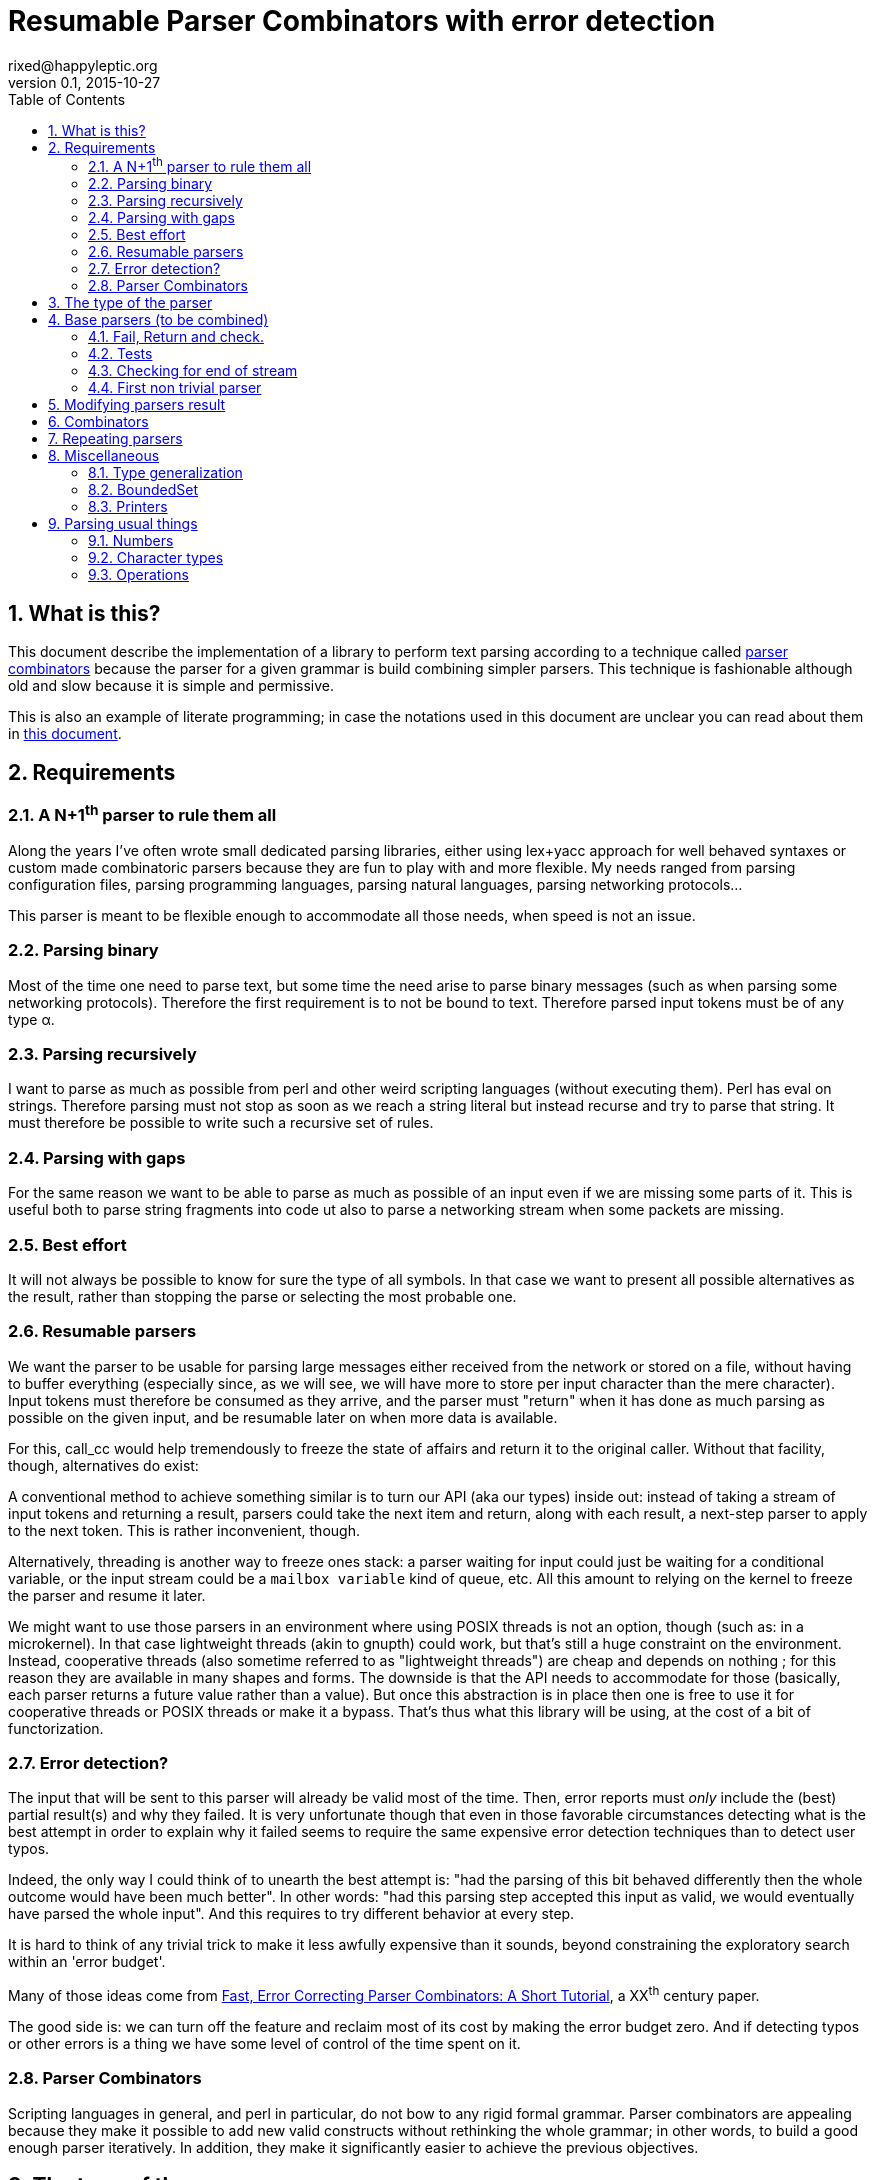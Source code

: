 // vim:filetype=asciidoc expandtab spell spelllang=en ts=2 sw=2
= Resumable Parser Combinators with error detection
rixed@happyleptic.org
v0.1, 2015-10-27
:toc:
:numbered:
:icons:
:lang: en
:encoding: utf-8

== What is this?

This document describe the implementation of a library to perform text
parsing according to a technique called
https://en.wikipedia.org/wiki/Parser_combinator[parser combinators] because the
parser for a given grammar is build combining simpler parsers. This technique
is fashionable although old and slow because it is simple and permissive.

This is also an example of literate programming; in case the notations used in
this document are unclear you can read about them in
http://rixed.github.io/portia/notations.html[this document].

== Requirements

=== A N+1^th^ parser to rule them all

Along the years I've often wrote small dedicated parsing libraries, either using
lex+yacc approach for well behaved syntaxes or custom made combinatoric parsers
because they are fun to play with and more flexible. My needs ranged from
parsing configuration files, parsing programming languages, parsing natural
languages, parsing networking protocols...

This parser is meant to be flexible enough to accommodate all those needs, when
speed is not an issue.

=== Parsing binary

Most of the time one need to parse text, but some time the need arise to parse
binary messages (such as when parsing some networking protocols). Therefore the
first requirement is to not be bound to text. Therefore parsed input tokens
must be of any type α.

=== Parsing recursively

I want to parse as much as possible from perl and other weird scripting
languages (without executing them).  Perl has +eval+ on strings. Therefore
parsing must not stop as soon as we reach a string literal but instead recurse
and try to parse that string. It must therefore be possible to write such a
recursive set of rules.

=== Parsing with gaps

For the same reason we want to be able to parse as much as possible of an input
even if we are missing some parts of it. This is useful both to parse string
fragments into code  ut also to parse a networking stream when some packets are
missing.

=== Best effort

It will not always be possible to know for sure the type of all symbols. In
that case we want to present all possible alternatives as the result, rather
than stopping the parse or selecting the most probable one.

=== Resumable parsers

We want the parser to be usable for parsing large messages either received from
the network or stored on a file, without having to buffer everything
(especially since, as we will see, we will have more to store per input
character than the mere character). Input tokens must therefore be consumed as
they arrive, and the parser must "return" when it has done as much parsing as
possible on the given input, and be resumable later on when more data is
available.

For this, +call_cc+ would help tremendously to freeze the state of affairs and
return it to the original caller.  Without that facility, though, alternatives
do exist:

A conventional method to achieve something similar is to turn our API (aka our
types) inside out: instead of taking a stream of input tokens and returning a
result, parsers could take the next item and return, along with each result, a
next-step parser to apply to the next token. This is rather inconvenient,
though.

Alternatively, threading is another way to freeze ones stack: a parser waiting
for input could just be waiting for a conditional variable, or the input stream
could be a `mailbox variable` kind of queue, etc. All this amount to relying on
the kernel to freeze the parser and resume it later.

We might want to use those parsers in an environment where using POSIX threads
is not an option, though (such as: in a microkernel).  In that case lightweight
threads (akin to gnupth) could work, but that's still a huge constraint on the
environment. Instead, cooperative threads (also sometime referred to as
"lightweight threads") are cheap and depends on nothing ; for this reason they
are available in many shapes and forms. The downside is that the API needs to
accommodate for those (basically, each parser returns a future value rather
than a value). But once this abstraction is in place then one is free to use it
for cooperative threads or POSIX threads or make it a bypass. That's thus what
this library will be using, at the cost of a bit of functorization.

=== Error detection?

The input that will be sent to this parser will already be valid most of the
time.  Then, error reports must _only_ include the (best) partial result(s) and
why they failed.  It is very unfortunate though that even in those favorable
circumstances detecting what is the best attempt in order to explain why it
failed seems to require the same expensive error detection techniques than to
detect user typos.

Indeed, the only way I could think of to unearth the best attempt is: "had the
parsing of this bit behaved differently then the whole outcome would have been
much better".  In other words: "had this parsing step accepted this input as
valid, we would eventually have parsed the whole input".  And this requires to
try different behavior at every step.

It is hard to think of any trivial trick to make it less awfully expensive than
it sounds, beyond constraining the exploratory search within an 'error budget'.

Many of those ideas come from
http://www.staff.science.uu.nl/~swier101/Papers/1999/SofSem99.pdf[Fast, Error
Correcting Parser Combinators: A Short Tutorial], a XX^th^ century paper.

The good side is: we can turn off the feature and reclaim most of its cost by
making the error budget zero.  And if detecting typos or other errors is a
thing we have some level of control of the time spent on it.

=== Parser Combinators

Scripting languages in general, and perl in particular, do not bow to any
rigid formal grammar. Parser combinators are appealing because they make it
possible to add new valid constructs without rethinking the whole grammar; in
other words, to build a good enough parser iteratively.  In addition, they
make it significantly easier to achieve the previous objectives.

== The type of the parser

To be clearer, let's write down the usual type of a parser used with
combinators, written in ML:

// TODO: a better name than Temp
.Temp: Typical parser type
[source,ml]
----
type ('a, 'b) result = 'b * 'a list
type ('a, 'b) parser = 'a list -> ('a, 'b) result list
----

Which reads like this: Calling α the type of the input tokens and β the type
of the parsed inputs, a parser is a function that takes a list of α and
returns a list of pairs composed of a β and a list of α, with the assumptions
that the input list of α is the input stream of tokens to be parsed and that
each output pair are a possible solution, composed of the result and the
remaining list of token to parse. Ideally, a successful top level parser will
thus return a list composed of a single pair (non ambiguity of the outcome)
made of the final result and an empty list (no more input to be parsed). And
when the parser fails to find any way to parse the input it returns a
minimally informative empty list.

For resumable parsing in a possibly cooperative threading context we need to
introduce the +'a ct+ type (for a +cooperative thread+ of some form returning
an +'a+), and make the input stream of tokens a possibly blocking function
returning the next item, also turning our Parsers module into a functor
depending on what mechanism we plan to use for cooperation between parsers
and token input:

.Parsers.ml: functor to parametrize over the cooperation mechanism
[source,ml]
----
module type CONFIG = sig
  (* ...Parser configuration... *)
end

module type S = sig
  include CONFIG

  (* ...Parser signatures... *)
end

module Make (Conf : CONFIG) :
  S with type 'a ct = 'a Conf.ct
     and type 'a stream = 'a Conf.stream =
struct
  include Conf

  (* ...Parser library... *)
end
----

Due to functorization we have to explicitly provide a signature for the
result of +Make+ so that we can use the resulting parser as input of further
functors. I regard this as one of the major annoyance of OCaml but hopefully
it will help us check our understanding of what we are going to define.

The configuration must thus provides the actual type for frozen computation
(aka cooperative thread) as well as the possibly blocking input mechanism:

.Parser configuration
[source,ml]
----
type 'a ct
type 'a stream
val take : 'a stream -> ('a Misc.stream_value * 'a stream) ct
----

With the +stream_value+ type defined in a separate module that can therefore be
included from all around the place without fearing circular dependencies:

.Misc.ml: type of stream value
[source,ml]
----
type 'a stream_value = Item of 'a | EndOfStream
----

Notice that this +stream+ container must be free of side effects to the extend
that any token read from it in one place must still be available for reading
from previously stored streams. That is why +take+ returns both the
next token and the next (shorter) stream.

We also need a way to wrap a value into a `cooperative thread` returning that value,
and a way to pipe one `thread` into another, both operations typically called
`return` and `bind` but here prefixed with +ct_+ before we reserve those names
for our parser combinators:

.Parser configuration
[source,ml]
----
val ct_return : 'a -> 'a ct
val ct_bind : 'a ct -> ('a -> 'b ct) -> 'b ct
----

Thus a parser now has this shape:

.Temp: Resumable parser type
[source,ml]
----
type ('a, 'b) result = 'b * 'a stream
type ('a, 'b) parser = 'a stream -> ('a, 'b) result list ct
----

It will come handy to have a dummy configuration with no fancy threading in
place, for those cases where we do not care for the parsers to be resumable or
for testing. In this case out stream could be a mere list.

The +SimpleConfig+ serves this purpose:

.Parsers.ml: simple configuration for non-resumable parsers
[source,ml]
----
open Misc
module SimpleConfig =
struct
  type 'a ct = 'a
  type 'a stream = 'a list
  let take = function
    | [] -> EndOfStream, []
    | x :: rest -> Item x, rest
  let ct_return x = x
  let ct_bind x f = f x
  (* ...other SimpleConfig definitions... *)
end
----

Introducing the error budget changes this somewhat: we will try to
artificially force the failing parsers to succeed in order to peek into the
future and try to locate where a change would cause the parsing to succeed.
This means that each individual result must be accompanied by a description of
the (few) changes required to reach that point:

.Temp: Parser type with error budget
[source,ml]
----
type ('a, 'b) result = 'b * Corrections.t * 'a stream
type ('a, 'b) parser =
  Corrections.t -> 'a stream -> ('a, 'b) result list ct
----

Before looking closer at this new +Corrections.t+ type that would encode the
corrections we must question the usage of a list of results as the return type.
Firstly, a list is over-specified since the order of the possible results is
not important; what we really want here is a set and we use a list only because
it makes our code more terse. Secondly, and more importantly, an empty list to
signal failure seems not enough if we want to artificially force the _failure_
of parsers.

----
class form;
for x = new form(...);
----

Obviously the intent was to write +form x = ...+. Imagine the rule to parse the
second line is +is_keyword XOR is_name+. Once the parser have accepted the
keyword +for+ as valid without questioning it then it is likely that the error
message porting on what follows will be hard to understand. On another hand, if
the parser also tried to force the failure of the keyword parser in this
location then it will notice that everything would parse properly henceforth,
suggesting a better error message. So it seems beneficial to return that
failure as a correction and move on to next token.

The price to pay for testing the failure of successful parsers is obviously high,
though, and not only because of the additional time spent. Returning error
descriptions alongside failures forces us to give up the elegant list of
result as the main return type (indeed, the empty list is not enough any more
to denote failure since we also want to return the updated errors description).

But it seems that only in the case of the exclusive alternative this problem
will arise. Should we decide not to implement such a combinator, then the above
example ``either a keyword or a variable name that is not a keyword'' could
still be written with inclusive alternative at the price of a redundant check:
+is_keyword OR (is_name AND (check (NOT is_keyword))+. In this case we could
explore the failure of the +NOT is_keyword+ check and will find that should
+for+ be a valid variable name then the input would be valid, which will make a
good enough error reporting.

So we will not implement exclusive alternative and will instead explore forced
success of the +check+ parser. Hence we saved our list of results as the return
type.

Now, what's this +Corrections.t+ type?

To be able to build a useful error message we must point at the position in
the original stream of tokens where some change had to be made in order to
parse the input stream of tokens (if not in full at least more than without
that change). Recording a position in the original input stream of tokens is
less trivial than it sounds because we are combining the parsers, and one of
the way to combine parsers is to run a parser on the results of another one,
therefore loosing track of the position in the original stream. For generality
let's introduce a new type ɣ to denote a position (could be merely the integer
offset in the original stream or a more elaborate line and column number, or
anything) and let's assume we read from the original stream not only the
tokens but also the positions.

So we need to record all changes that have already occurred (what and where)
and how many changes we are still allowed to do. The ``What'' is limited to
any string description of the parser that we forced to succeed. For the
position we conveniently reuse the stream output as it can already encode both
the position and the special +EOF+ position:

.Corrections.ml: type
[source,ml]
----
open Misc
type ('c, 'a) t = (('a * 'c) stream_value * string) BoundedSet.t
----

where +BoundedSet+ is an unordered container with a maximum capacity (the
maximum amount of changes allowed) and which API will become clearer as we
encounter the few required functions.

Trivially, to add an error at position +pos+ to the correction list, with
message +msg+:

.Corrections.ml: recording a change
[source,ml]
----
let change_at corr tokpos (msg : string) =
  BoundedSet.add corr (tokpos, msg)
----

Now that we know what corrections look like and that we have to read the
positions alongside the tokens from the input stream, we can finally write the
definitive parser type:

.final parser type
[source,ml]
----
type ('a, 'b, 'c) result = 'b * (('c, 'a) Corrections.t) * ('a * 'c) stream
type ('a, 'b, 'c) t =
  ('c, 'a) Corrections.t -> ('a * 'c) stream -> ('a, 'b, 'c) result list ct
----

.Parser library
[source,ml]
----
(* ...final parser type... *)
----

.Parser signatures
[source,ml]
----
(* ...final parser type... *)
----

It is sometime unfortunate that OCaml compiler do not preserve the type
variable names throughout a program. In this document though we will stick
with those:

- α (+'a+) stands for the type of input tokens,
- β (+'b+) stands for the type of parsing results,
- ɣ (+'c+) stands for the type of positions in the input stream.

== Base parsers (to be combined)

=== Fail, Return and check.

The simplest parsers that does nothing are +return+ and +fail+. They do not
consume anything from the input but merely return a single result or no result
at all. Given our parser type, here are their implementations:

.Parser library: fail
[source,ml]
----
let fail _corr _stream = ct_return []
----

.Parser library: return
[source,ml]
----
let return x corr rest = ct_return [x, corr, rest]
----

with signatures:

.Parser signatures
[source,ml]
----
val fail : ('a, 'b, 'c) t
val return : 'b -> ('a, 'b, 'c) t
----

Those two first parsers perform no error detection at all.  But many other
parsers will have to either terminate parsing abruptly (with +fail+) or add a
change to the correction list and proceed, if the error budget is not exhausted
already. We will abstract this in a +fail_or_maybe_not+ function:

.Parser library: fail with success exploration
[source,ml]
----
open Batteries
open Corrections

let fail_or_maybe_not msg x ?pos_from corr rest =
  ct_bind
    (take (Option.default rest pos_from))
    (fun (tokpos, _) ->
      if BoundedSet.is_full corr then (
        (* no more errors permitted so fail for real *)
        ct_return []
      ) else (
        ct_return [x, change_at corr tokpos msg, rest]))
----

Notice that the +pos_from+ parameter allows the caller to set the position in
addition to the message of the correction. By default the position will be
taken from the passed stream (+rest+).

Another parser that does not consume any input is the +check+ parser that we
have mentioned earlier. It is actually a combinator since it takes another
parser as parameter. It checks that the given parser succeed but then return
the input stream unchanged (with a +unit+ result). The only thing interesting
is that it explores forcing a success in case the check fails.

.Parser library: check
[source,ml]
----
let check msg p corr rest =
  ct_bind (p corr rest) (function
    | [] -> fail_or_maybe_not msg () corr rest
    | _ -> return () corr rest)
----

.Parser signatures
[source,ml]
----
val check : string -> ('a, 'b, 'c) t -> ('a, unit, 'c) t
----

Another parser that will prove useful (despite contributing no value to the
result) especially in coordination with +check+ is the negation:

.Parser library: negation
[source,ml]
----
let nay p corr rest =
  ct_bind (p corr rest) (function
    | [] -> return () corr rest
    | _ -> fail_or_maybe_not "not" () corr rest)
----

So that we could write +check msg (nay p)+.

.Parser signatures
[source,ml]
----
val nay : ('a, 'b, 'c) t -> ('a, unit, 'c) t
----

=== Tests

It is important to have a test infrastructure in place before it's needed.
Given literate programing allows us to mix code and tests at ease we do not
need to get this feature from such a tool as
https://github.com/vincent-hugot/iTeML[qtest] and will use
http://ounit.forge.ocamlcore.org/api-ounit/index.html[oUnit] directly.

Supposing for now that we have all the required printers we can set up a
satisfying environment for tests:

.test.ml: the stage.
[source,ml]
----
open Batteries
open OUnit2
open Corrections
open Misc

module P = Parsers.Make (Parsers.SimpleConfig)
(* ...other tested modules... *)
open P

let stream_of_string s =
  let rec loop n tl =
    if n < 0 then tl else
    loop (n-1) ((s.[n], n) :: tl) in
  loop (String.length s - 1) []

let max_changes = 3
let corr = BoundedSet.make max_changes
let correction_at pos msg =
  let corr = BoundedSet.make max_changes in
  change_at corr pos msg

let no_corr = BoundedSet.make 0
let rest = stream_of_string "glop glop pas glop"
let no_input = []

(* ...other global functions or types for testing... *)

let uniq = function
  | [x, _, _] -> Some x
  | _ -> None

(* version of assert_equal specialized for parser results *)
let assert_same_results ?msg print_output exp actual =
  let print_coord fmt (c, p) =
    Printf.fprintf fmt "offset %d at \"%c...\"" p c in
  let result_printer = print_result print_coord print_output in
  let results_printer = List.print result_printer in
  ct_bind actual (fun got ->
    (* OUnit really should have a assert_same_elements *)
    ct_return (
      assert_equal ~printer:(IO.to_string results_printer) ?msg
        (exp |> List.sort compare)
        (got |> List.sort compare))) |>
  ignore

let test_suite =
  "test helpers" >:::
    [ "stream_of_empty" >:: (
        fun _ctx ->
          assert_equal ~printer:string_of_int
            0 (List.length (stream_of_string ""))) ;
      "stream_of_string basic" >:: (
        fun _ctx ->
          assert_equal ~printer:string_of_int
            2 (List.length (stream_of_string "ab"))) ;
      ] ;
  "tests" >:::
    [ (* ...tests... *) ]

let () =
  run_test_tt_main test_suite
----

Notice that we have to force the type of +assert_same_results+ to be +unit+
(with +ignore+) otherwise it would be +unit P.ct P.ct+, which should be
demonstrably equivalent to +unit+ given +SimpleConfig+, but for some reason the
compiler still nag about it.

That we can test with simple tests for +return+ and +fail+ (which really
does not cause too much worries):

.tests
[source,ml]
----
"return succeed" >:: (
  fun _ctx ->
    assert_same_results Int.print
      [42, no_corr, rest]
      (return 42 no_corr rest)
) ;
"return succeed even at EOF" >:: (
  fun _ctx ->
    assert_same_results Int.print
      [42, no_corr, []]
      (return 42 no_corr no_input)
) ;
"fail fails" >:: (
  fun _ctx ->
    assert_same_results Int.print
      []
      (fail no_corr rest)
) ;
"fail fails even at EOF" >:: (
  fun _ctx ->
    assert_same_results Int.print
      []
      (fail no_corr no_input)
) ;
----

=== Checking for end of stream

Another very useful and basic parser is the one that succeeds on EOF and fails
everywhere else. It is useful to check that the input stream have been consumed
entirely by the preceding parsers).

We may not want tp engage in error detection in this parser: mimicking success
imply pretending the stream stops there, but most input streams could be
trivially declared valid if the stream is cut short (empty string is often
valid for instance). In case of spurious input tokens at the end the error
message shouldn't the error message be trivial enough already? That's
forgetting that we are going to combine parsers, and ``end of stream'' does not
necessarily mean ``end of outer input stream''. It could for instance means the
``end of lines'' in a message header or the ``end of initializers'' in an
initializer list.

We will therefore explore forcing the success of this parser, which implies
cutting the unparsed stream when mimicking success:

.Parser library: checking for EOF
[source,ml]
----
open Misc
let eof msg corr rest =
  ct_bind (take rest) (function
    | EndOfStream, rest' -> return () corr rest'
    | _ ->
      fail_or_maybe_not
        ("spurious "^msg) () 
        ~pos_from:rest corr empty_stream (* <1> *))
----

<1>: Here we will restart with +rest = []+. That's the only case when forcing
success also alters the input stream.

.Parser signatures
[source,ml]
----
val eof : string -> ('a, unit, 'c) t
----

This +empty_stream+ must therefore be provided by the parser configuration:

.Parser configuration: empty stream
[source,ml]
----
val empty_stream : 'a stream
----

.other SimpleConfig definitions
[source,ml]
----
let empty_stream = []
----

And the accompanying test:

.tests
[source,ml]
----
"eof succeed" >:: (
  fun _ctx ->
    assert_same_results Unit.print
      [(), no_corr, []]
      (eof "char" no_corr no_input)
) ;
"eof fails" >:: (
  fun _ctx ->
    assert_same_results Unit.print
      []
      (eof "char" no_corr rest)
) ;
"eof suggests truncation" >:: (
  fun _ctx ->
    assert_same_results Unit.print
      [(), correction_at (Item ('g', 0)) "spurious char", []]
      (eof "char" corr rest)
) ;
----

=== First non trivial parser

The more general of parsers that do consume some input is the +cond+ parser,
which tries to recognize a condition on the next token (for instance that it
is equal to a given value). So +cond+ is a function that takes a predicate on
token and returns a parser that, when given this token, returns it (and
consumes it), or otherwise fails (with a message describing what it was
looking for, in case we have to build an error message for that step later
on).

Now that we know the type, writing the code is rather easy:

.Temp: the cond parser
[source,ml]
----
let cond msg f x corr rest =
  ct_bind (take rest) (function
    | EndOfStream, rest' ->
      if BoundedSet.is_full corr then
        ct_return []
      else
        ct_return [ x (* <1> *), change_at corr EndOfStream msg, rest' ]
    | Item (tok, _pos), rest' when f tok ->
      ct_return [ tok, corr, rest' ]
    | item, rest' ->
      if BoundedSet.is_full corr then
        ct_return []
      else
        ct_return [ x, change_at corr item  msg, rest' ])
----

So for each possible case (+EOF+, +f+ succeeds or +f+ fails) we prepare both
the result and the altered result and return both whenever possible.

<1> Here we need an example value +x+ of type β in order to change
the outcome of a failure at end of input. Which value exactly is not really a
concern since only its type matters (although the error message could print it
as an example, as OCaml compiler does when complaining about an incomplete
pattern matching.

.Parser signatures
[source,ml]
----
val cond : string -> ('a -> bool) -> 'a -> ('a, 'a, 'c) t
----

+cond_map+ is a +cond+ that returns an optional value instead of a mere
boolean:

.Parser library: cond_map
[source,ml]
----
let cond_map msg f x corr rest =
  ct_bind (take rest) (function
    | EndOfStream, rest' ->
      if BoundedSet.is_full corr then
        ct_return []
      else
        ct_return [ x, change_at corr EndOfStream msg, rest' ]
    | Item (tok, _pos) as item, rest' ->
      (match f tok with
       | Some v -> ct_return [ v, corr, rest' ]
       | None   ->
        if BoundedSet.is_full corr then
          ct_return []
        else
          ct_return [ x, change_at corr item  msg, rest' ]))
----

.Parser signatures
[source,ml]
----
val cond_map : string -> ('a -> 'b option) -> 'b -> ('a, 'b, 'c) t
----

from which we can write a simpler +cond+ parser:

// TODO: a way in portia to say "replaces 'Parser library: the cond parser'"
// TODO (alt): A definition starting with same name a one that already
//             exist, followed by a coma and something should replace it in
//             the output instead of been appended to it.
.Parser library: the cond parser, revisited
[source,ml]
----
let cond msg f =
  cond_map msg (fun c -> if f c then Some c else None)
----


It is possible to build many simpler and more convenient parsers on top of
+cond+, such as +item+ which expects a specific token in the input, and
+range+ which expect anything in the given character range:

.Parser library: the item parser
[source,ml]
----
let item ?(what="item") x =
  cond ("missing "^what) ((=) x) x

let range a b msg =
  cond msg (fun c -> c >= a && c <= b) a
----

.Parser signatures
[source,ml]
----
val item : ?what:string -> 'a -> ('a, 'a, 'c) t
val range : 'a -> 'a -> string -> ('a, 'a, 'c) t
----

.tests
[source,ml]
----
"item canonical success" >:: (
  fun _ctx ->
    assert_same_results Char.print
      ['g', no_corr, List.tl rest]
      (item 'g' no_corr rest)
) ;
"item canonical failure" >:: (
  fun _ctx ->
    assert_same_results Char.print
      []
      (item 'X' no_corr rest)
) ;
"item fails at EOF" >:: (
  fun _ctx ->
    assert_same_results Char.print
      []
      (item 'g' no_corr no_input)
) ;
"item error exploration" >:: (
  fun _ctx ->
    assert_same_results Char.print
      ['X', correction_at (Item ('g', 0)) "missing item", List.tl rest]
      (item 'X' corr rest)
) ;
----

== Modifying parsers result

Before going too far we need to introduce functions to alter a parser result (equivalent of map, fold, filter...) and come up with a convenient syntax for those since they are going to be used prevalently.

.Parser library: applying a function to all results of a parser
[source,ml]
----
let map p f corr rest =
  ct_bind (p corr rest) (fun results ->
    List.map (fun (x, corr, rest) -> f x, corr, rest) results |>
    ct_return)
----

The order of parameters is important so that +map p f+ is itself a parser.
An infix operator makes it even more convenient:

.Parser library: infix operator for map
[source,ml]
----
let (>>:) = map
----

.Parser signatures
[source,ml]
----
val map :   ('a, 'b, 'c) t -> ('b -> 'd) -> ('a, 'd, 'c) t
val (>>:) : ('a, 'b, 'c) t -> ('b -> 'd) -> ('a, 'd, 'c) t
----

== Combinators

The first combinators to consider are the succession of two given parsers,
the alternative of two parsers, and the pipe of one parser result into the
input of another one.

Notice that since we are now merely combining parsers we do not have to care
about error correction any more: only the base parsers need to pretend
succeeding when they fail.

The more general way to build a combinator for the succession of two parsers is
to take the first parser +p1+ and a function +f+ which, given the output of
+p1+, will return a parser +p2+ to apply to the remaining of the input stream.
Let's call this combinator +bind+ (by analogy with the type of the +bind+
operation in the monad ``design pattern''). The values of +bind p1 f+ are the
values of +p2+, +p1+ intermediary values being only meaningful to build +p2+.

.Parser library: bind
[source,ml]
----
let bind p1 f corr rest =
  ct_bind (p1 corr rest) (fun results ->
    (* for each possible result of p1, try to continue parsing with p2 *)
    List.fold_left (fun res_list' (x1, corr1, unp1) ->
        let p2 = f x1 in
        ct_bind (p2 corr1 unp1) (function
          | [] -> res_list'
          | res_list2 ->
            ct_bind (res_list') (fun lst ->
              ct_return (List.rev_append res_list2 lst)))
      ) (ct_return []) results)
----

With the usual infix operator:

.Parser library: infix operator for bind
[source,ml]
----
let (>>=) = bind
----

.Parser signatures
[source,ml]
----
val bind :  ('a, 'b, 'c) t -> ('b -> ('a, 'd, 'c) t) -> ('a, 'd, 'c) t
val (>>=) : ('a, 'b, 'c) t -> ('b -> ('a, 'd, 'c) t) -> ('a, 'd, 'c) t
----

Given this +bind+ combinator, the concatenation of two given parsers +p1+ and
+p2+ can be easily written as:

.Parser library: succession of two parsers
[source,ml]
----
let cons p1 p2 =
  p1 >>= (fun x1 -> p2 >>: fun x2 -> x1,x2)
----

Here, we want the final result set to be the product of each result of +p1+
with all following results of +p2+.

This parser being used to connect successive parsers we'd rather have a
shorter infix alternative for +cons+:

.Parser library: infix operator for cons
[source,ml]
----
let (++) p1 p2 = cons p1 p2
----

.Parser signatures
[source,ml]
----
val cons : ('a, 'b, 'c) t -> ('a, 'd, 'c) t -> ('a, 'b * 'd, 'c) t
val (++) : ('a, 'b, 'c) t -> ('a, 'd, 'c) t -> ('a, 'b * 'd, 'c) t
----

Also, we will often discard the result of one parser. For instance when
parsing delimiters the only information is that the parser succeeds (there is
a delimiter) but there is no value to attach to that success. Also when using
the +check+ parser, which purpose is really not its return value. So here are
three variants of +cons+: one that ignores the result of +p1+, one that
ignores the result of +p2+, and one that ignore both (returning +()+):

.Parser library: other convenient infix operators
[source,ml]
----
let (+-) p1 p2 = p1 ++ p2 >>: fst
let (-+) p1 p2 = p1 ++ p2 >>: snd
let (--) p1 p2 = p1 ++ p2 >>: fun _ -> ()
----

.Parser signatures
[source,ml]
----
val (+-) : ('a, 'b, 'c) t -> ('a, 'd, 'c) t -> ('a, 'b, 'c) t
val (-+) : ('a, 'b, 'c) t -> ('a, 'd, 'c) t -> ('a, 'd, 'c) t
val (--) : ('a, 'b, 'c) t -> ('a, 'd, 'c) t -> ('a, unit, 'c) t
----

Now let's test that we can indeed sequence parsers:

.tests
[source,ml]
----
"Can parse a sequence" >:: (
  fun _ctx ->
    let ab = stream_of_string "ab" in
    assert_same_results (Tuple2.print Char.print Char.print)
      [('a', 'b'), no_corr, []]
      ((item 'a' ++ item 'b') no_corr ab) ;
    assert_same_results Char.print
      ['a', no_corr, []]
      ((item 'a' +- item 'b') no_corr ab)
) ;
----

The second most useful combinator is the alternative:

.Parser library: alternative
[source,ml]
----
let oneof p1 p2 corr rest =
  ct_bind (p1 corr rest) (fun res_list1 ->
    ct_bind (p2 corr rest) (fun res_list2 ->
      ct_return (List.rev_append res_list1 res_list2)))

let (|||) = oneof
----

.Parser signatures
[source,ml]
----
val oneof : ('a, 'b, 'c) t -> ('a, 'b, 'c) t -> ('a, 'b, 'c) t
val (|||) : ('a, 'b, 'c) t -> ('a, 'b, 'c) t -> ('a, 'b, 'c) t
----

Notice that results are really sets not list, so the order in which the
alternatives are listed does not matter.  Notice also that this is not an
exclusive alternative: if both +p1+ and +p2+ can parse then both will
contribute a result to the result set. As discussed in the beginning we do
not enforce that if +p1+ succeeds then +p2+ must fail nor the other way
around. If this is wanted though then it is easy enough to write:

.Parser library: exclusive alternative
[source,ml]
----
let either p1 p2 =
  (check "??1" (nay p2) -+ p1) ||| (check "??2" (nay p1) -+ p2)

let (|/|) = either
----

.Parser signatures
[source,ml]
----
val either : ('a, 'b, 'c) t -> ('a, 'b, 'c) t -> ('a, 'b, 'c) t
val (|/|) :  ('a, 'b, 'c) t -> ('a, 'b, 'c) t -> ('a, 'b, 'c) t
----

With sequences and alternatives we can start writing some interesting tests:

.tests
[source,ml]
----
"any: 'a' or 'b' but not 'z'" >:: (
  fun _ctx ->
    let a_or_b = item 'a' ||| item 'b' in
    assert_same_results Char.print
      ['a', no_corr, []]
      (a_or_b no_corr (stream_of_string "a")) ;
    assert_same_results Char.print
      ['b', no_corr, []]
      (a_or_b no_corr (stream_of_string "b")) ;
    assert_same_results Char.print
      []
      (a_or_b no_corr (stream_of_string "z")) ;
    assert_same_results Char.print
      ['a', correction_at (Item ('z', 0)) "missing item", [] ;
       'b', correction_at (Item ('z', 0)) "missing item", []]
      (a_or_b corr (stream_of_string "z"))
) ;
----

== Repeating parsers

Binding several parsers already gives us a way to harvest several values from
the input stream but many times what is needed is to repeat the same parser an
unspecified number of times.

Before that, a special case of repetition will prove very useful: having zero
or one occurrence of +p+:

.Parser library: zero or one
[source,ml]
----
let optional ~def p = p ||| return def
let optional_greedy ~def p = (p +- check "??3" (nay p)) ||| return def
----

The +optional_greedy+ above is to avoid terminating a parser on an optional
parser, which results in two possible result systematically, which the caller
will not necessarily reduce if the next parser starts with the same optional
parser. Indeed,

[source,ML]
----
optional p ++ optional p
----

would yield 2 equivalent results.

.Parser signatures
[source,ml]
----
val optional : def:'b -> ('a, 'b, 'c) t -> ('a, 'b, 'c) t
val optional_greedy : def:'b -> ('a, 'b, 'c) t -> ('a, 'b, 'c) t
----

The +repeat+ combinator is a swiss-army knife for all variants of repetitions,
requiring a parser +p+ to succeed from +min+ to +max+ times consecutively, with
an optional additional parser +sep+ for a separator in between +p+ occurrences.
It returns a list of all values returned by the successive +p+.

But allowing +min+ to be +0+ (and making it the default value) we expect to
cut down on the many +optional (repeat p)+ that we would have otherwise.

TODO: make sure that all parsers used in there behave properly using tests first!

.Parser library: repetition of a parser
[source,ml]
----
let rec repeat ~sep ?(min=0) ?max p corr rest =
  if max = Some 0 then (
    if min = 0 then return [] corr rest
    else fail corr rest
  ) else (
    let pred_ma = match max with None -> None
                               | Some m -> Some (m-1) in
    match min with 0 ->
      (* we may stop here or continue *)
      (optional ~def:[] (repeat ~sep ~min:1 ?max p)) corr rest
                | 1 ->
      (* at least one more, everything else optional *)
      ((p ++ optional ~def:[]
                 (sep -+ (repeat ~sep ~min:1 ?max:pred_ma p))) >>:
        fun (x, xs) -> x::xs) corr rest
                | _ ->
      (* above that, repetition is mandatory *)
      ((p +- sep ++ repeat ~sep ~min:(min-1) ?max:pred_ma p) >>:
        fun (x, xs) -> x::xs) corr rest
  )
----

Notice there are two conditions that terminate the recursion: +max+ reaching
+0+ (no more occurrences permitted) or, when +min > 0+, a failure of +p+.

Notice also that repeat builds a whole list before sending it to the next
stage.  We'd like to get away with this list which, most often than not will be
changed into something else value by value. A lazy list (or a BatEnum) would
likely be preferable here (as in other places).

.Parser signatures
[source,ml]
----
val repeat :
  sep:('a, 'd, 'c) t -> ?min:int -> ?max:int -> ('a, 'b, 'c) t -> ('a, 'b list, 'c) t
----



We'd like to get away with the mandatory +sep+ parameter using a default value
of +return ()+ but that would prevent OCaml compiler to infer that since +sep+
result is consistently discarded any result type would be as good.  Simpler
example of this using the _REPL_:

----
# let f ?sep x = x ;;
val f : ?sep:'a -> 'b -> 'b = <fun>
# let f ?(sep=42) x = x;;
val f : ?sep:int -> 'a -> 'a = <fun>
----

Therefore we merely provide this short do-nothing constant parser to be used
when there is no separator:

.Parser library: none
[source,ml]
----
let none corr = return () corr
----

You may be surprised by this notation, either because you were expecting +let
none corr rest = return () corr rest+ or the shorter +let none = return ()+.
Refer to the appendix about type generalization if that is the case (TODO: link).

.Parser signatures
[source,ml]
----
val none : ('a, unit, 'c) t
----

We can easily define the greedy version of +repeat+ (that is, a version that
swallows as many +p+ occurrences as present in the input stream) using check:

.(erroneous) greedy repetition
[source,ml]
----
let repeat_greedy ~sep ?min ?max p =
  repeat ~sep ?min ?max p +- check "extraneous" (nay (sep -+ p))
----

...which unfortunately fails for +min=0+ because of the separator.  We have to
be more cautious not to allow an input stream starting with +p+ before
returning +[]+:

.Parser library: greedy repetition
[source,ml]
----
let rec repeat_greedy ~sep ?min ?max p =
  match min with
  | None | Some 0 ->
    repeat_greedy ~sep ~min:1 ?max p ||| (check "extraneous" (nay p) >>: fun () -> [])
  | min ->
    repeat ~sep ?min ?max p +- (check "extraneous" (nay (sep -+ p)) >>: fun _ -> [])
----

.Parser signatures
[source,ml]
----
val repeat_greedy :
  sep:('a, 'd, 'c) t -> ?min:int -> ?max:int -> ('a, 'b, 'c) t -> ('a, 'b list, 'c) t
----

.tests
[source,ml]
----
"repetition: canonical successes" >:: (
  fun _ctx ->
    let assert_ok ?(greedy=false) ~sep ?min ?max rest exp =
      assert_same_results (List.print Char.print)
        exp
        ((if greedy then repeat_greedy else repeat) ~sep ?min ?max (item 'a') no_corr rest) in
    let test_with_sep sep sep_len rest =
      let drop n = List.drop (1 + (n-1)*(1+sep_len)) rest in
      assert_ok ~sep rest
        [['a';'a';'a'], no_corr, drop 3 ;
         ['a';'a'],     no_corr, drop 2 ;
         ['a'],         no_corr, drop 1 ;
         [],            no_corr, rest] ;
      (* Same with min=2 *)
      assert_ok ~sep ~min:2 rest
        [['a';'a';'a'], no_corr, drop 3 ;
         ['a';'a'],     no_corr, drop 2] ;
      (* Testing max=2 *)
      assert_ok ~sep ~max:2 rest
        [['a';'a'],     no_corr, drop 2;
         ['a'],         no_corr, drop 1;
         [],            no_corr, rest] ;
      (* Now with min and max *)
      assert_ok ~sep ~min:1 ~max:2 rest
        [['a';'a'],     no_corr, drop 2 ;
         ['a'],         no_corr, drop 1] ;
      (* min = max *)
      assert_ok ~sep ~min:2 ~max:2 rest
        [['a';'a'],     no_corr, drop 2] in
    let aaab = stream_of_string "aaab"
    and a_a_a_b = stream_of_string "a_a_a_b"
    and _a_a_a_b = stream_of_string "_a_a_a_b" in
    test_with_sep none       0 aaab ;
    test_with_sep (item '_') 1 a_a_a_b ;
    assert_ok ~greedy:true ~sep:none aaab
      [['a';'a';'a'], no_corr, List.drop 3 aaab] ;
    assert_ok ~greedy:true ~sep:(item '_') a_a_a_b
      [['a';'a';'a'], no_corr, List.drop 5 a_a_a_b] ;
    (* Do not allow a separator at start *)
    assert_ok ~greedy:true ~sep:(item '_') _a_a_a_b
      [[], no_corr, _a_a_a_b]
) ;
"repetition: simplest failure" >:: (
  fun _ctx ->
    assert_same_results (List.print Char.print)
      []
      (repeat ~sep:none ~min:1 (item 'a') no_corr (stream_of_string "zaab")) ;
    assert_same_results (List.print Char.print)
      []
      (repeat_greedy ~sep:none ~min:1 (item 'a') no_corr (stream_of_string "zaab"))
) ;
"repetition: missing separator" >:: (
  fun _ctx ->
    assert_same_results (List.print Char.print)
      []
      (repeat ~sep:(item '-') ~min:3 (item 'a') no_corr (stream_of_string "a-aab")) ;
    assert_same_results (List.print Char.print)
      []
      (repeat_greedy ~sep:(item '-') ~min:3 (item 'a') no_corr (stream_of_string "a-aab"))
) ;
"repetition: below min" >:: (
  fun _ctx ->
    assert_same_results (List.print Char.print)
      []
      (repeat ~sep:none ~min:2 (item 'a') no_corr (stream_of_string "baab")) ;
    assert_same_results (List.print Char.print)
      []
      (repeat_greedy ~sep:none ~min:2 (item 'a') no_corr (stream_of_string "baab"))
) ;
----

Some variants of +repeat+ can now be defined:

.Parser library: repeat variants
[source,ml]
----
let several ~sep = repeat ~sep ~min:1
let several_greedy ~sep = repeat_greedy ~sep ~min:1
let times ~sep n = repeat ~sep ~min:n ~max:n
----

.Parser signatures
[source,ml]
----
val several : sep:('a, 'd, 'c) t -> ?max:int -> ('a, 'b, 'c) t -> ('a, 'b list, 'c) t
val several_greedy : sep:('a, 'z, 'c) t -> ?max:int -> ('a, 'b, 'c) t -> ('a, 'b list, 'c) t
val times : sep:('a, 'z, 'c) t -> int -> ('a, 'b, 'c) t -> ('a, 'b list, 'c) t
----

With all these new combinators, more interesting tests can be devised:

.tests
[source,ml]
----
"Several combinators bound together" >:: (
  fun _ctx ->
    let p = decimal_digit >>= (fun c ->
      let i = Char.code c - Char.code '0' in
      assert_bool "not a digit" (i >= 0 && i <= 9) ;
      (* match a sequence of i zeros *)
      times ~sep:none i (item '0')) in
    let rest1 = stream_of_string "105"
    and rest2 = stream_of_string "100"
    and rest3 = stream_of_string "30005"
    and rest4 = stream_of_string "3005" in
    assert_same_results (List.print Char.print)
      [['0'], no_corr, List.drop 2 rest1]
      (p no_corr rest1) ;
    assert_same_results (List.print Char.print)
      [['0'], no_corr, List.drop 2 rest2]
      (p no_corr rest2) ;
    assert_same_results (List.print Char.print)
      [['0';'0';'0'], no_corr, List.drop 4 rest3]
      (p no_corr rest3) ;
    assert_same_results (List.print Char.print)
      []
      (p no_corr rest4)
) ;
----

.Parser library: trivial parsers and utilities
[source,ml]
----
let string s =
  let rec loop i =
    if i >= String.length s then return ()
    else (
      (item ~what:s s.[i]) -- (loop (i+1))
    ) in
  loop 0

let replace x _ = x

let anything corr rest =
  ct_bind (take rest) (function
    | EndOfStream, _rest' -> ct_return []
    | Item (tok, _pos), rest' -> ct_return [ tok, corr, rest' ])
----

Notice that +anything+ cannot really fail.

.Parser signatures
[source,ml]
----
val string : string -> (char, unit, 'c) t
val replace : 'a -> 'b -> 'a
val anything : ('a, 'a, 'c) t
----

== Miscellaneous

=== Type generalization

Let's get back to why we haven't defined +none+ simply as +let none = return
()+, using automatic curryfication (TODO: link) to lighten the syntax:

----
# let none = return ();;
             ^^^^^^^^^
Error: The type of this expression, ('_a, unit, '_b) t,
       contains type variables that cannot be generalized
----

This is actually a limitation of OCaml compiler. Here is what's happening:
normally, in an expression like +let name = expr+, +expr+ will be typed first,
leading in this case where +expr+ is actually +return ()+ to the type +(`_a,
unit, '_b) t+ (where +'_a+ and +'_b+ are ``weak types'' (refer to the
definition of +return+: it's merely a function of 3 parameters returning a list
of the triplet of these 3 parameters). Once +expr+ is typed, OCaml follow this
rule: if +expr+ is a function (as in +function ... ->+), a constant or an
identifier then generalize the weak types into universal types (the more
familiar +'a+, +'b+ etc). If +erpx+ is anything fancier, though, such as a
partial application as is the case here, then do not generalize.

If instead we had +let name params... = expr+ then, given it's syntactic sugar
for +let name = function ... -> expr+ then the ``weak types'' would have been
generalized.

So we have to make this looks more like a function, by making explicit at least
one parameter (a process famously known under the tickling name
``eta-expansion'').

This feels arbitrary because it is ; apparently this is one of the minor
disadvantage of a typing rules that has plenty of other advantages such as
making something already quite complex much simpler. See the OCaml FAQ (TODO:
link) for more details.

This is unfortunately going to hit us a lot when defining parser combinators
because we'd like to get away with the many meaningless and repetitive
parameters which presence just obfuscate the intent of the code. C'est la vie.

=== BoundedSet

We still have to provide an implementation for our set of fixed maximum size.
The simplest implementation is that of a list with a current size:

.BoundedSet.ml: type
[source,ml]
----
type 'a t =
  { size : int ;
    max_size : int ;
    items : 'a list }
----

With the trivial constructor:

.BoundedSet.ml: constructor
[source,ml]
----
let make max_size =
  { size = 0 ; max_size ; items = [] }
----

And the only two operations we've met so far:

.BoundedSet.ml: operations
[source,ml]
----
let is_full t = t.size >= t.max_size

let add t x =
  { t with size = t.size + 1 ;
           items = x::t.items }
----

=== Printers

If there is something annoying about OCaml it's the lack of default printers
for types. +Batteries+ provides +dump+ but it is oblivious to constructors so
the result is not pretty. So let's write our own printers.

It would be best to provide formatters instead of mere printers to benefit
from automatic typesetting but unfortunately +Batteries+ support for those is
minimal so it's better to forget about formatters to cut down on typing.

.BoundedSet.ml: printer
[source,ml]
----
open Batteries

let print print_value fmt t =
  List.print print_value fmt t.items
----

.Corrections.ml: printers
[source,ml]
----
open Batteries

let print_position print_coord fmt = function
  | EndOfStream -> String.print fmt "end of input"
  | Item c -> print_coord fmt c

let print_correction print_coord fmt (pos, msg) =
  Printf.fprintf fmt "%s at %a"
    msg
    (print_position print_coord) pos

let print_corrections print_coord fmt corr =
  BoundedSet.print (print_correction print_coord) fmt corr
----

.Parser library: printers
[source,ml]
----
let print_result print_coord print_output fmt (x, corr, _rest) =
  Printf.fprintf fmt "(output=%a,corrections=%a)"
    print_output x
    (print_corrections print_coord) corr
----

.Parser signatures
[source,ml]
----
val print_result : ('o BatInnerIO.output -> ('a * 'c) -> unit) ->
                   ('o BatInnerIO.output -> 'b -> unit) ->
                   'o BatInnerIO.output ->
                   ('a, 'b, 'c) result -> unit
----

== Parsing usual things

It might come handy to have some ready made parsers for common things such
as words, numbers, etc... We will regroup those in a +Usual+ module, again
offering a functor:

.Usual.ml: Parsers for usual things
[source,ml]
----
open Batteries
module Make (P : Parsers.S) =
struct
  open P
  (* ...usual parsers... *)
end
----

...that we will test along with the +Parsers+ module:

.other tested modules
[source,ml]
----
module SimpleUsual = Usual.Make (P)
open SimpleUsual
----

=== Numbers

We will try to follow the most common conventions for parsing numbers.
Notice that a simple base 10 integer number must start with a non 0
(otherwise it's octal).  We make no exception for the single digit '0' which
we will parse as octal.

.usual parsers: integers
[source,ml]
----
type integer = Int.t (* or maybe not? *)

let decimal_digit corr =
  range '0' '9' "digit" corr

let non_zero_decimal_digit corr =
  range '1' '9' "non-zero digit" corr

let num_of_char c =
  let cc = Char.code c in
  if cc >= Char.code '0' && cc <= Char.code '9' then
    cc - Char.code '0'
  else if cc >= Char.code 'a' && cc <= Char.code 'f' then
    cc - Char.code 'a' + 10
  else if cc >= Char.code 'A' && cc <= Char.code 'F' then
    cc - Char.code 'A' + 10
  else invalid_arg "c"

let underscore corr = item '_' corr

let unsigned_decimal_number corr rest =
  let digits corr = several ~sep:none decimal_digit corr in
  (non_zero_decimal_digit +-
   optional ~def:' ' underscore ++
   optional ~def:[] (several ~sep:underscore digits) >>:
   fun (first, next) ->
   List.fold_left (fun c digits ->
     List.fold_left (fun c digit ->
       c * 10 + num_of_char digit) c digits) 0 ([first]::next)) corr rest

let signed neg p corr =
  (p                                     |||
   item ~what:"sign" '+' -+ p            |||
   (item ~what:"sign" '-' -+ p >>: neg)) corr

let decimal_number corr =
  signed Int.neg unsigned_decimal_number corr
----

We have made +num_of_char+ accept hexadecimal digits in foresight.

Octals, hexadecimal and binary numbers are then build similarly: a mandatory
prefix, and some digits interleaved with underscores. Notice that only the
prefix is mandatory and '0x' for instance is a valid immediate (representing
zero of course), as in perl.

.usual parsers: non decimal integers
[source,ml]
----
let non_decimal_integer base prefix digit corr =
  let digits corr = several ~sep:none digit corr in
  (prefix -+ repeat ~sep:underscore digits >>:
     List.fold_left (fun c digits ->
       List.fold_left (fun c digit ->
         c * base + num_of_char digit) c digits) 0) corr

let octal_digit corr =
  range '0' '7' "octal digit" corr

let octal_number corr =
  (non_decimal_integer 8 (item ~what:"0" '0') octal_digit |>
   signed Int.neg) corr

let hexadecimal_digit corr =
  cond "hexadecimal digit" (fun c ->
    (c >= '0' && c <= '9') ||
    (c >= 'a' && c <= 'f') ||
    (c >= 'A' && c <= 'F')) '1' corr

let non_decimal_integer_prefix x =
  item ~what:"0" '0' --
  cond "integer prefix" (fun c -> Char.lowercase c = x) x

let hexadecimal_number corr =
  let prefix = non_decimal_integer_prefix 'x' in
  (non_decimal_integer 16 prefix hexadecimal_digit |>
   signed Int.neg) corr

let binary_digit corr =
  range '0' '1' "bit" corr

let binary_number corr =
  let prefix = non_decimal_integer_prefix 'b' in
  (non_decimal_integer 2 prefix binary_digit |>
   signed Int.neg) corr
----

Finally, this parser can parse all kinds of integers seen so far:

.usual parsers: any integer
[source,ml]
----
let integer corr =
  (decimal_number     |||
   octal_number       |||
   hexadecimal_number |||
   binary_number) corr
----

.tests
[source,ml]
----
"integer immediate" >:: (
  fun _ctx ->
    [ "4", 4 ;
      "42", 42 ;
      "12345", 12345 ;
      "4_294_967_296", 4_294_967_296 ;
      "042", 0o42 ;
      "0x42", 0x42 ;
      "0X42", 0x42 ;
      "0xff", 0xff ;
      "0b10", 0b10 ;
      "0x", 0 ;
      "0x4_2", 0x4_2 ;
      "-4", -4 ;
      "+4", 4 ;
      "-042", -0o42 ;
      "+042", 0o42 ;
      "-0x42", -0x42 ;
      "-0b10", -0b10 ] |>
    List.iter (fun (input, output) ->
      assert_same_results Int.print
        [output, no_corr, []]
        ((integer +- eof "char") no_corr (stream_of_string input)))
) ;
"not decimal number immediate" >:: (
  fun _ctx ->
    [ "0_" ; "0X_" ; "_123" ; "123_" ; "12__34" ; "_" ; "_0x123" ;
      "-0_" ; "-_42" ] |>
    List.iter (fun input ->
      assert_same_results Int.print
        []
        ((integer +- eof "char") no_corr (stream_of_string input)))
) ;
----

The syntax for floating point numbers is more _perly_.  Indeed, in additional
to the usual decimal and scientific notations, Perl allows hexadecimal floating
point, with a power of two as the exponent (and a "p" instead of an "e" to
introduce the exponent, for obvious reason).

Also, notice that you can omit either the integer or the fractional part but
not both.

.usual parsers: floating point
[source,ml]
----
let fractional_part inv_base digit =
  let digits corr = several ~sep:none digit corr in
  several ~sep:underscore digits >>: fun digits ->
    List.fold_left (fun c_scale digits ->
      List.fold_left (fun (c, scale) digit ->
        let n = num_of_char digit |> float_of_int in
        c +. n *. scale, scale *. inv_base) c_scale digits) (0., inv_base) digits |>
    fst

let unsigned_decimal_fractional corr =
  let dot corr = item ~what:"fractional dot" '.' corr in
  ((unsigned_decimal_number +- dot ++ fractional_part 0.1 decimal_digit) |||
   (return 0 +- dot ++ fractional_part 0.1 decimal_digit)                |||
   (unsigned_decimal_number +- dot ++ return 0.) >>:
       fun (n, p) -> float_of_int n +. p
  ) corr

let decimal_fractional corr =
  signed Float.neg unsigned_decimal_fractional corr

let decimal_scientific corr =
  ((decimal_fractional |||
    (decimal_number >>: float_of_int)) +-
   cond "exponent delimiter" (fun c -> c = 'e' || c = 'E') 'e' ++
   decimal_number >>: fun (m, e) ->
     m *. Float.pow 10. (float_of_int e) (* FIXME *)
   ) corr

let floating_point corr =
  (decimal_fractional |||
   decimal_scientific) corr
----

.tests
[source,ml]
----
"floating point notation" >:: (
  fun _ctx ->
    [ "3.14", 3.14 ;
      "-3.14", -3.14 ;
      "314e2", 31400. ;
      "314e-2", 3.14 ;
      ".1", 0.1 ;
      "1.", 1.0 ] |>
    List.iter (fun (input, output) ->
      assert_same_results Float.print
        [output, no_corr, []]
        ((floating_point +- eof "char") no_corr (stream_of_string input)))
) ;
----

And finally the function that reads any immediate number:

.usual parsers: any number
[source,ml]
----
type number = Int of integer
            | Float of float
let number corr =
  ((integer        >>: fun x -> Int x) |||
   (floating_point >>: fun x -> Float x)) corr
----

=== Character types

It is common to check for various classes of characters: blanks, numerics,
alphanumerics, newlines...

.usual parsers: blanks
[source,ml]
----
let blank corr =
  cond "space" (fun c -> c = ' ' || c = '\t') ' ' corr

let newline corr =
  (optional ~def:'\r' (item ~what:"\\r" '\r') -+
   item ~what:"end of line" '\n') corr

let whitespace corr =
  repeat_greedy ~sep:none (blank ||| newline) corr

let opt_whitespace corr =
  optional_greedy ~def:[] whitespace corr
----

Notice we read greedily the whitespaces because we want to avoid a +whitespace
-- whitespace+ ambiguity. +optional_greedy+ is there for the same reason.

.usual parsers: other character classes
[source,ml]
----
let lowercase corr = range 'a' 'z' "lowercase" corr
let uppercase corr = range 'A' 'Z' "uppercase" corr
let letter corr = (lowercase ||| uppercase) corr
let alphanum corr = (letter ||| decimal_digit) corr
----

=== Operations

Operators are another frequent occurrence. Of course they tend more than
character classes to depend on the problem at hand, but it's still useful to
discuss them here if only to demonstrate how to deal with recursive rules.

Indeed, the straightforward way to define a parser for operations would rely on
left recursion, which a combinatory parser can't do. Instead, we will have to
_force_ _progress_ by defining a chain of terms and subterms in order of
precedence.

The principle of such a chain is to replace a left recursing definition such
as:

[source,ml]
----
let term corr = (term +- any_binary_op ++ term) corr
----

with:

[source,ml]
----
let term1 corr = ((term2 +- low_precedence_op ++ term2) ||| term2) corr
let term2 corr = ((term3 +- higher_precedence_op ++ term3) ||| term3) corr
(* etc... *)
----

Allowing recursion only after some input have been consumed:

[source,ml]
----
let rec this_is_ok corr =
  (item '{' -+ this_is_ok ++ item '}') corr
let rec this_is_infinite_recursion corr =
  (this_is_infinite_recursion ++ anything_else) corr
let rec this_is_still_infinite_recursion corr =
  (check "a check does not consume" some_check ++
   this_is_still_infinite_recursion) corr
----

Now this chain will always parse left side first. If +1 + 2 * 3+ will properly
be parsed as +1 + (2 * 3)+ (because the parse would fail if +term1+ consumed
only +1 + 2+), the simple +3 - 2 - 1+ would be erroneously parsed as +3 - (2 -
1)+ instead of +(3 - 2) - 1+. To help with left associative operators, we need
to group operators of same precedence and associativity and use a +repeat+
parser, which associativity we are free to choose.

Here is a +binary_ops_reducer+ parser that takes a parser for binary operators
of same associativity and precedence (here called +op+), and a parser for terms
(called +term+), and returns either the left or right associativity parser. It
is expected that the +term+ parser has higher precedence. It bear some
resemblance with +repeat+ but does not discard the output of the separator
(here: the operation) and build as a last stage the final result out of the
list of partial results, with the expected associativity.  This situation
occurs often enough in practice that it's worth having a generic solution in
the parser combinator library. It is made generic enough by the use of another
parameter, the +reduce+ function, that combines two terms and an operator
results into a value of the same type as returned by term. Notice that this may
force the user of this +binary_ops_reducer+ function to `lift` the sub-term
parser in order to return a singleton term instead (if the sub-terms and terms
do not share a common type).

.Parser library: binary operations with selected associativity
[source,ml]
----
let binary_ops_reducer ?(right_associative=false) ~op ~term ~sep ~reduce corr =
  (term +- sep ++ repeat ~sep (op +- sep ++ term) >>:
   fun (fst, lst) -> (* lst is a list of (op result * term result) *)
     let rec loop_lst last_term = function
       | [] -> last_term
       | (op, next_term)::rest ->
         if right_associative then
           reduce last_term op (loop_lst next_term rest)
         else
           loop_lst (reduce last_term op next_term) rest
         in
     loop_lst fst lst) corr
----

.Parser signatures
[source,ml]
----
val binary_ops_reducer :
  ?right_associative:bool ->
  op:('a, 'o, 'c) t ->
  term:('a, 'b, 'c) t ->
  sep:('a, unit, 'c) t ->
  reduce:('b -> 'o -> 'b -> 'b) ->
  ('a, 'b, 'c) t
----

Let's see it in action:

.tests
[source,ml]
----
"binary_ops_reducer" >:: (
  fun _ctx ->
    let term corr = (decimal_digit >>: fun c -> Term c) corr in
    let op corr = item '+' corr in
    let reduce t1 _op t2 = Op (t1, t2) in
    [ "1+2",
        Op (Term '1', Term '2'),
        Op (Term '1', Term '2') ;
      "1+2+3",
        Op (Op (Term '1', Term '2'), Term '3'),
        Op (Term '1', Op (Term '2', Term '3')) ;
      "1+2+3+4",
        Op (Op (Op (Term '1', Term '2'), Term '3'), Term '4'),
        Op (Term '1', Op (Term '2', Op (Term '3', Term '4'))) ] |>
    List.iter (fun (input_str, e1, e2) ->
      (* e1 is the expected result for left associative parsing and
         e2 for right associative parsing. *)
      let input = stream_of_string input_str in
      assert_same_results ~msg:"left assoc." binary_ops_reducer_test_result_print
        [e1, no_corr, []]
        ((binary_ops_reducer ~op ~term ~sep:none ~reduce ~right_associative:false
          +- eof "term") no_corr input) ;
      assert_same_results ~msg:"right assoc." binary_ops_reducer_test_result_print
        [e2, no_corr, []]
        ((binary_ops_reducer ~op ~term ~sep:none ~reduce ~right_associative:true
          +- eof "term") no_corr input))
) ;
----

with type +binary_ops_reducer_test_result+ defined globally, as required by OCaml:

.other global functions or types for testing
[source,ml]
----
type binary_ops_reducer_test_result =
    Term of Char.t
  | Op of (binary_ops_reducer_test_result *
           binary_ops_reducer_test_result)

let rec binary_ops_reducer_test_result_print fmt = function
  | Term c ->
     Printf.fprintf fmt "%c" c
  | Op (r1, r2) ->
     Printf.fprintf fmt "(%a+%a)"
       binary_ops_reducer_test_result_print r1
       binary_ops_reducer_test_result_print r2
----

Let's also test the handling of precedence with a small calculator:

.tests
[source,ml]
----
"precedence and associativity" >:: (
  fun _ctx ->
    let value corr = (decimal_digit >>: num_of_char) corr in
    let reduce t1 op t2 = match op with
      | '+' -> t1+t2 | '-' -> t1-t2
      | '*' -> t1*t2 | '/' -> t1/t2
      | '^' -> int_of_float((float_of_int t1)**(float_of_int t2))
      | _ -> assert false in
    let rec left_assoc_low_prec corr =
      binary_ops_reducer ~op:(item '+' ||| item '-')
                         ~term:left_assoc_high_prec
                         ~sep:none ~reduce corr
    and left_assoc_high_prec corr =
      binary_ops_reducer ~op:(item '*' ||| item '/')
                         ~term:right_assoc_higher_prec
                         ~sep:none ~reduce corr
    and right_assoc_higher_prec corr =
      binary_ops_reducer ~op:(item '^')
                         ~right_associative:true
                         ~term:left_assoc_highest_prec
                         ~sep:none ~reduce corr
    and left_assoc_highest_prec corr =
      (value |||
       item '(' -+ left_assoc_low_prec +- item ')') corr in
    [ "0",            0 ;
      "1+2",          3 ;
      "1+2+3",        6 ;
      "1+2+3+4",     10 ;
      "5-1",          4 ;
      "5-4-1",        0 ;
      "(5-4)-1",      0 ;
      "5-(4-1)",      2 ;
      "4^3^2",   262144 ;
      "4^(3^2)", 262144 ;
      "(4^3)^2",   4096 ;
      "3*2+1",        7 ;
      "1+3*2",        7 ;
      "(1+3)*2",      8 ;
      "8/2/2",        2 ] |>
    List.iter (fun (input_str, exp) ->
      let input = stream_of_string input_str in
      assert_same_results Int.print
        [exp, no_corr, []]
        ((left_assoc_low_prec +- eof "term") no_corr input))
) ;
----

Hopefully this example shed some confidence on parsing operators with any precedence and
associativity despite using parser combinators.


